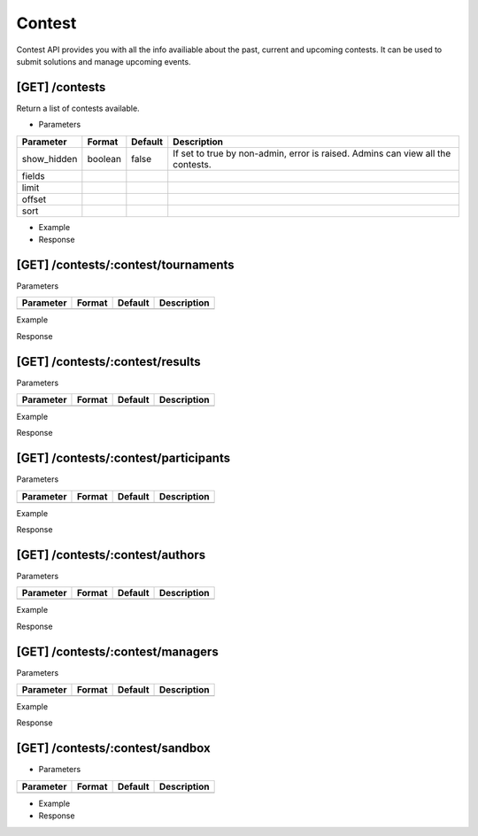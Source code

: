 Contest
-------

Contest API provides you with all the info availiable about the past, current and upcoming contests. It can be used to submit solutions and manage upcoming events.

[GET] /contests
^^^^^^^^^^^^^^^

Return a list of contests available.

- Parameters

.. csv-table::
	:header: "Parameter", "Format", "Default", "Description"

	show_hidden, boolean, false, "If set to true by non-admin, error is raised. Admins can view all the contests."
	fields, , ,
	limit, , ,
	offset, , ,
	sort, , ,

- Example

- Response

[GET] /contests/:contest/tournaments
^^^^^^^^^^^^^^^^^^^^^^^^^^^^^^^^^^^^^^^^^^^^^^^

Parameters

.. csv-table::
	:header: "Parameter", "Format", "Default", "Description"

	, , ,

Example

Response

[GET] /contests/:contest/results
^^^^^^^^^^^^^^^^^^^^^^^^^^^^^^^^^^^^^^^^^^^

Parameters

.. csv-table::
	:header: "Parameter", "Format", "Default", "Description"

	, , ,

Example

Response

[GET] /contests/:contest/participants
^^^^^^^^^^^^^^^^^^^^^^^^^^^^^^^^^^^^^^^^^^^^^^^^

Parameters

.. csv-table::
	:header: "Parameter", "Format", "Default", "Description"

	, , ,

Example

Response

[GET] /contests/:contest/authors
^^^^^^^^^^^^^^^^^^^^^^^^^^^^^^^^^^^^^^^^^^^

Parameters

.. csv-table::
	:header: "Parameter", "Format", "Default", "Description"

	, , ,

Example

Response

[GET] /contests/:contest/managers
^^^^^^^^^^^^^^^^^^^^^^^^^^^^^^^^^^^^^^^^^^^^

Parameters

.. csv-table::
	:header: "Parameter", "Format", "Default", "Description"

	, , ,

Example

Response

[GET] /contests/:contest/sandbox
^^^^^^^^^^^^^^^^^^^^^^^^^^^^^^^^^^^^^^^^^^^

- Parameters

.. csv-table::
	:header: "Parameter", "Format", "Default", "Description"

	, , ,

- Example

- Response

